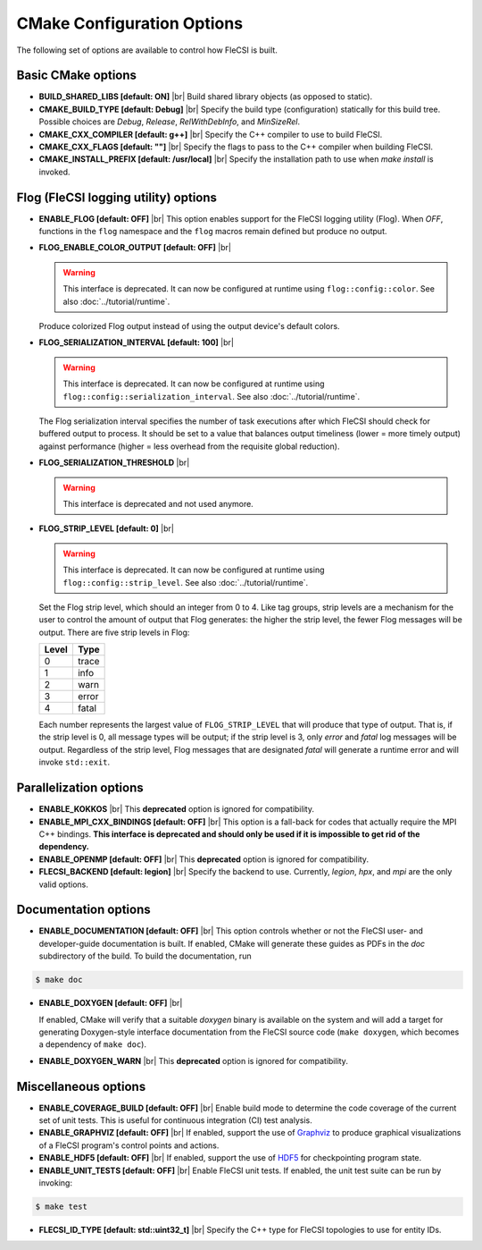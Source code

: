 .. |br| raw:: html

   <br />

CMake Configuration Options
===========================

The following set of options are available to control how FleCSI is
built.

Basic CMake options
-------------------

* **BUILD_SHARED_LIBS [default: ON]** |br|
  Build shared library objects (as opposed to static).

* **CMAKE_BUILD_TYPE [default: Debug]** |br|
  Specify the build type (configuration) statically for this build tree.
  Possible choices are *Debug*, *Release*, *RelWithDebInfo*, and
  *MinSizeRel*.

* **CMAKE_CXX_COMPILER [default: g++]** |br|
  Specify the C++ compiler to use to build FleCSI.

* **CMAKE_CXX_FLAGS [default: ""]** |br|
  Specify the flags to pass to the C++ compiler when building FleCSI.

* **CMAKE_INSTALL_PREFIX [default: /usr/local]** |br|
  Specify the installation path to use when *make install* is invoked.

Flog (FleCSI logging utility) options
-------------------------------------

* **ENABLE_FLOG [default: OFF]** |br|
  This option enables support for the FleCSI logging utility (Flog).
  When *OFF*, functions in the ``flog`` namespace
  and the ``flog`` macros
  remain defined but produce no output.

* **FLOG_ENABLE_COLOR_OUTPUT [default: OFF]** |br|

  .. warning::

     This interface is deprecated. It can now be configured at runtime using
     ``flog::config::color``.
     See also :doc:`../tutorial/runtime`.

  Produce colorized Flog output instead of using the output device's
  default colors.

* **FLOG_SERIALIZATION_INTERVAL [default: 100]** |br|

  .. warning::

     This interface is deprecated. It can now be configured at runtime using
     ``flog::config::serialization_interval``.
     See also
     :doc:`../tutorial/runtime`.

  The Flog serialization interval specifies the number of task
  executions after which FleCSI should check for buffered output to
  process.  It should be set to a value that balances output
  timeliness (lower = more timely output) against performance (higher
  = less overhead from the requisite global reduction).

* **FLOG_SERIALIZATION_THRESHOLD** |br|

  .. warning::

     This interface is deprecated and not used anymore.

* **FLOG_STRIP_LEVEL [default: 0]** |br|

  .. warning::

     This interface is deprecated. It can now be configured at runtime using
     ``flog::config::strip_level``.
     See also
     :doc:`../tutorial/runtime`.

  Set the Flog strip level, which should an integer from 0 to 4.  Like
  tag groups, strip levels are a mechanism for the user to control the
  amount of output that Flog generates: the higher the strip level,
  the fewer Flog messages will be output.  There are five strip levels
  in Flog:

  =====  =====
  Level  Type
  =====  =====
  0      trace
  1      info
  2      warn
  3      error
  4      fatal
  =====  =====

  Each number represents the largest value of ``FLOG_STRIP_LEVEL``
  that will produce that type of output.  That is, if the strip level
  is 0, all message types will be output; if the strip level is 3,
  only *error* and *fatal* log messages will be output. Regardless of
  the strip level, Flog messages that are designated *fatal* will
  generate a runtime error and will invoke ``std::exit``.

Parallelization options
-----------------------

* **ENABLE_KOKKOS** |br|
  This **deprecated** option is ignored for compatibility.

* **ENABLE_MPI_CXX_BINDINGS [default: OFF]** |br|
  This option is a fall-back for codes that actually require the MPI C++
  bindings. **This interface is deprecated and should only be used if it
  is impossible to get rid of the dependency.**

* **ENABLE_OPENMP [default: OFF]** |br|
  This **deprecated** option is ignored for compatibility.

* **FLECSI_BACKEND [default: legion]** |br|
  Specify the backend to use. Currently, *legion*, *hpx*, and *mpi* are
  the only valid options.

Documentation options
---------------------

* **ENABLE_DOCUMENTATION [default: OFF]** |br|
  This option controls whether or not the FleCSI user- and
  developer-guide documentation is built. If enabled, CMake will
  generate these guides as PDFs in the *doc* subdirectory of the
  build.  To build the documentation, run

.. code-block:: console

  $ make doc

* **ENABLE_DOXYGEN [default: OFF]** |br|

  If enabled, CMake will verify that a suitable *doxygen* binary is
  available on the system and will add a target for generating
  Doxygen-style interface documentation from the FleCSI source code
  (``make doxygen``, which becomes a dependency of ``make doc``).

* **ENABLE_DOXYGEN_WARN** |br|
  This **deprecated** option is ignored for compatibility.

Miscellaneous options
---------------------

* **ENABLE_COVERAGE_BUILD [default: OFF]** |br|
  Enable build mode to determine the code coverage of the current set of
  unit tests. This is useful for continuous integration (CI) test analysis.

* **ENABLE_GRAPHVIZ [default: OFF]** |br|
  If enabled, support the use of `Graphviz <https://graphviz.org/>`_
  to produce graphical visualizations of a FleCSI program's control
  points and actions.

* **ENABLE_HDF5 [default: OFF]** |br|
  If enabled, support the use of `HDF5 <https://www.hdfgroup.org/>`_
  for checkpointing program state.

* **ENABLE_UNIT_TESTS [default: OFF]** |br|
  Enable FleCSI unit tests. If enabled, the unit test suite can be run
  by invoking:

.. code-block:: console

  $ make test

* **FLECSI_ID_TYPE [default: std::uint32_t]** |br|
  Specify the C++ type for FleCSI topologies to use for entity IDs.
